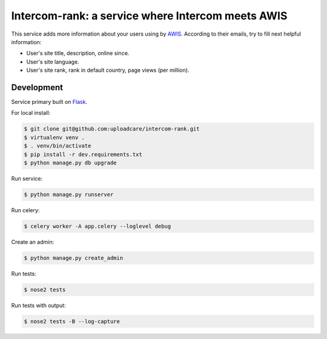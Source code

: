==================================================
Intercom-rank: a service where Intercom meets AWIS
==================================================

This service adds more information about your users using by `AWIS <http://aws.amazon.com/awis/>`_. According to their emails, try to fill next helpful information:

* User's site title, description, online since.
* User's site language.
* User's site rank, rank in default country, page views (per million).


Development
-----------

Service primary built on `Flask <http://flask.pocoo.org>`_.

For local install:

.. code-block:: console

    $ git clone git@github.com:uploadcare/intercom-rank.git
    $ virtualenv venv .
    $ . venv/bin/activate
    $ pip install -r dev.requirements.txt
    $ python manage.py db upgrade

Run service:

.. code-block:: console

    $ python manage.py runserver

Run celery:

.. code-block:: console

    $ celery worker -A app.celery --loglevel debug


Create an admin:

.. code-block:: console

    $ python manage.py create_admin

Run tests:

.. code-block:: console

    $ nose2 tests


Run tests with output:

.. code-block:: console

    $ nose2 tests -B --log-capture
